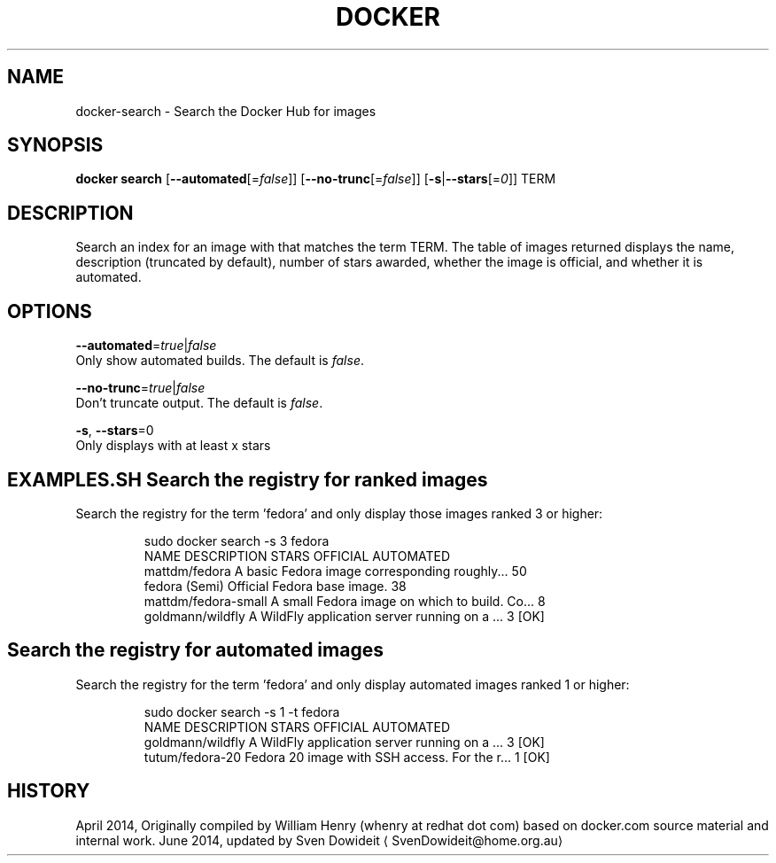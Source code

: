 .TH "DOCKER" "1" " Docker User Manuals" "Docker Community" "JUNE 2014"  ""

.SH NAME
.PP
docker\-search \- Search the Docker Hub for images

.SH SYNOPSIS
.PP
\fBdocker search\fP
[\fB\-\-automated\fP[=\fIfalse\fP]]
[\fB\-\-no\-trunc\fP[=\fIfalse\fP]]
[\fB\-s\fP|\fB\-\-stars\fP[=\fI0\fP]]
TERM

.SH DESCRIPTION
.PP
Search an index for an image with that matches the term TERM. The table
of images returned displays the name, description (truncated by default),
number of stars awarded, whether the image is official, and whether it
is automated.

.SH OPTIONS
.PP
\fB\-\-automated\fP=\fItrue\fP|\fIfalse\fP
   Only show automated builds. The default is \fIfalse\fP.

.PP
\fB\-\-no\-trunc\fP=\fItrue\fP|\fIfalse\fP
   Don't truncate output. The default is \fIfalse\fP.

.PP
\fB\-s\fP, \fB\-\-stars\fP=0
   Only displays with at least x stars

.SH EXAMPLES.SH Search the registry for ranked images
.PP
Search the registry for the term 'fedora' and only display those images
ranked 3 or higher:

.PP
.RS

.nf
\$ sudo docker search \-s 3 fedora
NAME                  DESCRIPTION                                    STARS OFFICIAL  AUTOMATED
mattdm/fedora         A basic Fedora image corresponding roughly...  50
fedora                (Semi) Official Fedora base image.             38
mattdm/fedora\-small   A small Fedora image on which to build. Co...  8
goldmann/wildfly      A WildFly application server running on a ...  3               [OK]

.fi
.SH Search the registry for automated images
.PP
Search the registry for the term 'fedora' and only display automated images
ranked 1 or higher:

.PP
.RS

.nf
\$ sudo docker search \-s 1 \-t fedora
NAME               DESCRIPTION                                     STARS OFFICIAL  AUTOMATED
goldmann/wildfly   A WildFly application server running on a ...   3               [OK]
tutum/fedora\-20    Fedora 20 image with SSH access. For the r...   1               [OK]

.fi

.SH HISTORY
.PP
April 2014, Originally compiled by William Henry (whenry at redhat dot com)
based on docker.com source material and internal work.
June 2014, updated by Sven Dowideit 
\[la]SvenDowideit@home.org.au\[ra]
